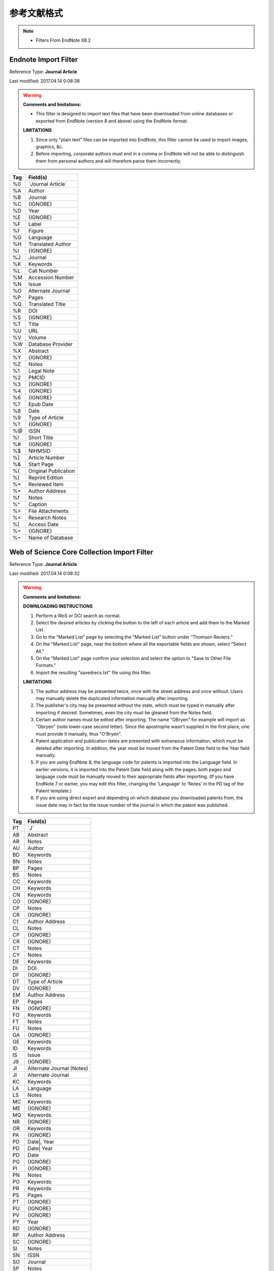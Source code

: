 参考文献格式
========================================

.. note::

   * Filters From EndNote X8.2

Endnote Import Filter
----------------------------------------
Reference Type: **Journal Article**

Last modified: 2017.04.14 0:08:38

.. warning::
   **Comments and limitations:**

   * This filter is designed to import text files that have been downloaded from online databases or exported from EndNote (version 8 and above) using the EndNote format.

   **LIMITATIONS**

   1. Since only "plain text" files can be imported into EndNote, this filter cannot be used to import images, graphics, &c.

   2. Before importing, corporate authors must end in a comma or EndNote will not be able to distinguish them from personal authors and will therefore parse them incorrectly.

=== ==========================
Tag  Field(s)
=== ==========================
%0  \`Journal Article\`
%A  Author
%B  Journal
%C  {IGNORE}
%D  Year
%E  {IGNORE}
%F  Label
%f  Figure
%G  Language
%H  Translated Author
%I  {IGNORE}
%J  Journal
%K  Keywords
%L  Call Number
%M  Accession Number
%N  Issue
%O  Alternate Journal
%P  Pages
%Q  Translated Title
%R  DOI
%S  {IGNORE}
%T  Title
%U  URL
%V  Volume
%W  Database Provider
%X  Abstract
%Y  {IGNORE}
%Z  Notes
%1  Legal Note
%2  PMCID
%3  {IGNORE}
%4  {IGNORE}
%6  {IGNORE}
%7  Epub Date
%8  Date
%9  Type of Article
%?  {IGNORE}
%@  ISSN
%!  Short Title
%#  {IGNORE}
%$  NIHMSID
%]  Article Number
%&  Start Page
%(  Original Publication
%)  Reprint Edition
%*  Reviewed Item
%+  Author Address
%f  Notes
%^  Caption
%>  File Attachments
%<  Research Notes
%[  Access Date
%=  {IGNORE}
%~  Name of Database
=== ==========================

Web of Science Core Collection Import Filter
--------------------------------------------------
Reference Type: **Journal Article**

Last modified: 2017.04.14 0:08:32

.. warning::
   **Comments and limitations:**

   **DOWNLOADING INSTRUCTIONS**

   1. Perform a WoS or DCI search as normal.

   2. Select the desired articles by clicking the button to the left of each article and add them to the Marked List.

   3. Go to the "Marked List" page by selecting the "Marked List" button under “Thomson Reuters.”

   4. On the "Marked List" page, near the bottom where all the exportable fields are shown, select "Select All."

   5. On the "Marked List" page confirm your selection and select the option to "Save to Other File Formats."

   6. Import the resulting "savedrecs.txt" file using this filter.

   **LIMITATIONS**

   1. The author address may be presented twice, once with the street address and once without.  Users may manually delete the duplicated information manually after importing.

   2. The publisher's city may be presented without the state, which must be typed in manually after importing if desired.  Sometimes, even the city must be gleaned from the Notes field.

   3. Certain author names must be edited after importing.  The name "OBryen" for example will import as "Obryen" (note lower-case second letter).  Since the apostrophe wasn't supplied in the first place, one must provide it manually, thus "O'Bryen".

   4. Patent application and publication dates are presented with extraneous information, which must be deleted after importing.  In addtion, the year must be moved from the Patent Date field to the Year field manually.

   5. If you are using EndNote 8, the language code for patents is imported into the Language field.  In earlier versions, it is imported into the Patent Date field along with the pages; both pages and language code must be manually moved to their appropriate fields after importing.  (If you have EndNote 7 or earlier, you may edit this filter, changing the 'Language' to 'Notes' in the PD tag of the Patent template.)

   6. If you are using direct export and depending on which database you downloaded patents from, the issue date may in fact be the issue number of the journal in which the patent was published.

=== ==========================
Tag  Field(s)
=== ==========================
PT  \`J\`
AB  Abstract
AR  Notes
AU  Author
BD  Keywords
BN  Notes
BP  Pages
BS  Notes
CC  Keywords
CH  Keywords
CN  Keywords
CO  {IGNORE}
CP  Notes
CR  {IGNORE}
C1  Author Address
CL  Notes
CP  {IGNORE}
CR  {IGNORE}
CT  Notes
CY  Notes
DE  Keywords
DI  DOI
DF  {IGNORE}
DT  Type of Article
DV  {IGNORE}
EM  Author Address
EP  Pages
FN  {IGNORE}
FO  Keywords
FT  Notes
FU  Notes
GA  {IGNORE}
GE  Keywords
ID  Keywords
IS  Issue
J9  {IGNORE}
JI  Alternate Journal (Notes)
JI  Alternate Journal
KC  Keywords
LA  Language
LS  Notes
MC  Keywords
ME  {IGNORE}
MQ  Keywords
NR  {IGNORE}
OR  Keywords
PA  {IGNORE}
PD  Date|, Year
PD  Date| Year
PD  Date
PG  {IGNORE}
PI  {IGNORE}
PN  Notes
PO  Keywords
PR  Keywords
PS  Pages
PT  {IGNORE}
PU  {IGNORE}
PV  {IGNORE}
PY  Year
RD  {IGNORE}
RP  Author Address
SC  {IGNORE}
SI  Notes
SN  ISSN
SO  Journal
SP  Notes
SS  Keywords
SU  Notes
TA  Keywords
TC  {IGNORE}
TI  Title
TM  Keywords
UT  Accession Number
VL  vol.Volume, no.Issue
VL  no.Issue
VL  vol.Volume
VL  Volume
VR  {IGNORE}
WP  URL
Z9  Notes
PM  Notes
=== ==========================

Pubmed Import Filter
----------------------------------------
Reference Type: **Journal Article**

Last modified: 2017.04.14 0:08:34

=====   ==========================
Tag     Field(s)
=====   ==========================
PT  -   \`JOURNAL ARTICLE\`
PT  -   \`Journal Article\`
PT  -   \`Journal\`
PT  -   \`JOURNAL\`
AB  -   Abstract
AD  -   Author Address
AID -   {IGNORE} \`[pii]\`
AID -   DOI \`[doi]\`
AU  -   Author
AUID-   Notes
CDAT-   {IGNORE}
CI  -   {IGNORE}
CN  -   Notes
CRDT-   {IGNORE}
CY  -   {IGNORE}
DA  -   {IGNORE}
DCOM-   {IGNORE}
DEP -   {IGNORE}
DP  -   Year Date
DP  -   Year
EDAT-   Epub Date 0{IGNORE}
EDAT-   Epub Date 1{IGNORE}
EDAT-   Epub Date
FAU -   Notes
GR  -   Notes
IP  -   Issue
IS  -   Notes (Electronic)
IS  -   ISSN (Linking)
IS  -   ISSN
JC  -   {IGNORE}
JID -   {IGNORE}
JT  -   Alternate Journal
LA  -   Language
LID -   {IGNORE}\`[pii]\`
LID -   DOI \`[doi]\`
LR  -   {IGNORE}
MH  -   Keywords
MHDA-   {IGNORE}
MID -   NIHMSID
OT  -   Keywords
OTO -   {IGNORE}
OWN -   Database Provider
PG  -   Pages
PHST-   {IGNORE}
PL  -   Notes
PMC -   PMCID
PMID-   Accession Number
PST -   {IGNORE}
PT  -   Notes
PUBM-   {IGNORE}
RN  -   {IGNORE}
SB  -   {IGNORE}
SO  -   Notes
STAT    {IGNORE}
TA  -   Journal
TI  -   Title
TT  -   Original Publication
VI  -   Volume
UI  -   {IGNORE}
URL -   URL
URLF-   URL
URLS-   URL
4099-   URL
4100-   URL
OAB -   Abstract
OABL-   Abstract
=====   ==========================

Wanfang Export Format
----------------------------------------

Website： http://www.wanfangdata.com.cn

Last modified: 2018.05.29 14:29:20

========  ============  ============  ============  ============  ============
Fields    NoteExpress   RefWorks      NoteFirst     EndNote       Bibtex
========  ============  ============  ============  ============  ============
**Essential Fields**

------------------------------------------------------------------------------
Author    Y (CN/ENG)    X [1]_        Y (CN/ENG)    Y (CN/ENG)    Y (CN)
Title     Y (CN/ENG)    Y (CN/ENG)    Y (CN/ENG)    Y (CN)        Y (CN)
Journal   Y (CN/ENG)    Y (CN/ENG)    Y (CN)        Y (CN/ENG)    Y (CN)
Type      Y             Y             Y             Y             Y
Year      Y             Y             Y             Y             Y
Volumn    N             N             N             N             N
Issue     Y             Y             Y             Y             Y
Page      Y (BP/EP)     Y (BP/EP)     Y (BP/EP)     Y (BP/EP)     Y (BP/EP)
**Analysis Fields**

------------------------------------------------------------------------------
Month     N             N             N             N             Y
Link      Y             Y             Y             Y             N
DOI       Y             Y             Y             Y             N
Abstract  Y             Y             Y             Y             N
Keywords  Y             Y             Y             Y             N
Address   Y             N [2]_        N             Y [3]_        N
ISSN      Y             Y             Y             Y             N
Database  Y             Y             N             Y             N
Language  Y             Y             Y             Y             N
**Other Fields**

------------------------------------------------------------------------------
Country   N             Y             N             N             N
Fund      N             Y             N             N             N
Notes     N             Y [4]_        N             N             N
========  ============  ============  ============  ============  ============

.. [1] **错误**：作者中文及英文姓名列于A1字段内，无英文姓名时标注为之前文献作者英文名。

.. [2] **错误**：设计有地址字段AD，但一些文献没有导出地址。

.. [3] **标记**：地址非常完整，单位/省市/邮编

.. [4] **标记**：作者个数，第一作者

CNKI Export Format
----------------------------------------

Website： http://www.cnki.net

Last modified: 2018.05.14 21:11:55

========  ============  ============  ============  ============  ============
Fields    CNKI E-Study  RefWorks      Endnote       NoteExpress   NoteFirst
========  ============  ============  ============  ============  ============
**Essential Fields**

------------------------------------------------------------------------------
Author    Y (CN)        Y (CN)        Y (CN)        Y (CN)        Y (CN)
Title     Y (CN)        Y (CN)        Y (CN)        Y (CN)        Y (CN)
Journal   Y (CN)        Y (CN)        Y (CN)        Y (CN)        Y (CN)
Type      Y             Y             Y             Y             Y
Year      Y             Y             Y             Y             Y
Volumn    Y             N             N             N             N
Issue     Y             Y             Y             Y             Y
Page      Y (BP/EP)     Y (BP/EP)     Y (BP/EP)     Y (BP/EP)     Y (BP/EP)
**Analysis Fields**

------------------------------------------------------------------------------
Month     Y             N             N             N             N
Link      Y [5]_        N             N             N             N
DOI       N             N             N             N             N
Abstract  Y             Y             Y             Y             Y
Keywords  Y             Y             Y             Y             Y
Address   N             Y             Y             Y             N
ISSN      N             Y             Y             Y             Y
Database  Y [6]_        Y             N             Y             N
Language  N             Y             N             N             Y
**Other Fields**

------------------------------------------------------------------------------
Country   N             N             N             N             N
Fund      N             N             N             N             N
Notes     N             N             N             Y             N
CallNum.  N             Y             Y             N             N
========  ============  ============  ============  ============  ============

.. [5] **错误**：链接无法访问，需更改/kns/->/kcms/

.. [6] **标注**：来源数据库 期刊 报纸...

MrhData 字段转换表
----------------------------------------

Last modified: 2018.05.30

========  ============  ============  ============  ==============    ============  ============  ============  ============  ============  ============  ============  ============  ============
MrhData   Endnote       Web Of Sci    Pubmed        WANFANG                                                                   CNKI
--------  ------------  ------------  ------------  ------------------------------------------------------------------------  --------------------------------------------------------------------
Fields    Endnote       WOS           MedLine       NoteExpress       RefWorks      NoteFirst     EndNote       Bibtex        CNKI E-Study  RefWorks      Endnote       NoteExpress   NoteFirst
========  ============  ============  ============  ==============    ============  ============  ============  ============  ============  ============  ============  ============  ============
author    %A            AU            AU            Author                                                                    Author
title     %T            TI            TI            Title                                                                     Title
type      %0            DT            PT            Reference Type                                                            DataType
journal   %J            SO            JT            Journal                                                                   Source
year      %D            PY            DP            Year                                                                      Year
volumn    %V            VL            VI                                                                                      Roll
issue     %N            IS            IP            Issue                                                                     Period
page      %P            BP-EP         PG            Pages                                                                     Page
link      %U            WP            URL           URL                                                                       Link
doi       %R            DI            AID           DOI
pmid      %M            PM            PMID
pmcid                                 PMC
abstract  %X            AB            AB            Abstract                                                                  Summary
cs                      TC
cr                      NR
keywords  %K            DE            OT            Keywords                                                                  Keyword
========  ============  ============  ============  ==============    ============  ============  ============  ============  ============  ============  ============  ============  ============

GB/T 7714-2015 信息与文献 参考文献著录规则
----------------------------------------
Information and documentation - Rules for bibliographic references and citations to information resources

百度文库 `在线阅读 <https://wenku.baidu.com/view/bd63e138f121dd36a32d82cb.html>`_